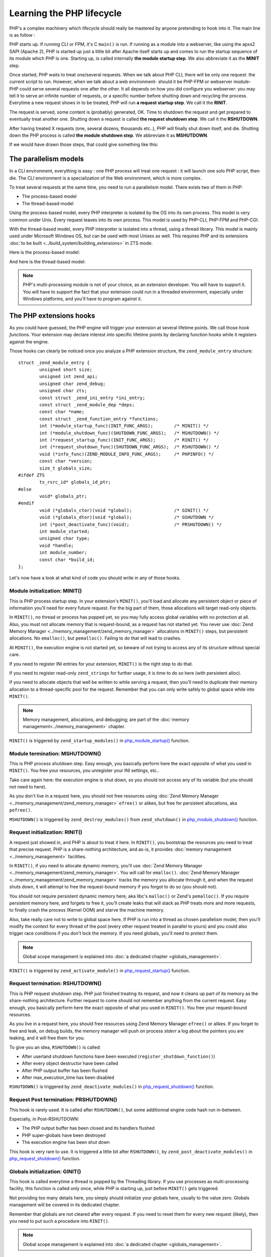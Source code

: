 Learning the PHP lifecycle
==========================

PHP's a complex machinery which lifecycle should really be mastered by anyone pretending to hook into it.
The main line is as follow :

PHP starts up. If running CLI or FPM, it's C ``main()`` is run. If running as a module into a webserver, like using the 
apxs2 SAPI (Apache 2), PHP is started up just a little bit after Apache itself starts up and comes to run the startup 
sequence of its module which PHP is one. Starting up, is called internally **the module startup step**. We also 
abbreviate it as the **MINIT** step.

Once started, PHP waits to treat one/several requests. When we talk about PHP CLI, there will be only one request: the 
current script to run. However, when we talk about a web environment- should it be PHP-FPM or webserver 
module- PHP could serve several requests one after the other. It all depends on how you did configure you webserver: 
you may tell it to serve an infinite number of requests, or a specific number before shutting down and recycling the 
process. Everytime a new request shows in to be treated, PHP will run **a request startup step**. We call it the 
**RINIT**.

The request is served, some content is (probably) generated, OK. Time to shutdown the request and get prepared to 
eventually treat another one. Shutting down a request is called **the request shutdown step**.  We call
it the **RSHUTDOWN**.

After having treated X requests (one, several dozens, thousands etc..), PHP will finally shut down itself, and die.
Shutting down the PHP process is called **the module shutdown step**. We abbreviate it as **MSHUTDOWN**.

If we would have drawn those steps, that could give something like this:

.. image:: ./images/php_classic_lifetime.png
   :align: center

The parallelism models
**********************

In a CLI environment, everything is easy : one PHP process will treat one request : it will launch one solo PHP script, 
then die.
The CLI environment is a specialization of the Web environment, which is more complex.

To treat several requests at the same time, you need to run a parallelism model. There exists two of them in PHP:

* The process-based model
* The thread-based model

Using the process-based model, every PHP interpreter is isolated by the OS into its own process.
This model is very common under Unix. Every request leaves into its own process.
This model is used by PHP-CLI, PHP-FPM and PHP-CGI.

With the thread-based model, every PHP interpreter is isolated into a thread, using a thread library.
This model is mainly used under Microsoft Windows OS, but can be used with most Unixes as well. This requires PHP and 
its extensions :doc:`to be built <../build_system/building_extensions>` in ZTS mode.

Here is the process-based model:

.. image:: ./images/php_lifetime_process.png
   :align: center

And here is the thread-based model:

.. image:: ./images/php_lifetime_thread.png
   :align: center

.. note:: PHP's multi-processing module is not of your choice, as an extension developer. You will have to support it.
          You will have to support the fact that your extension could run in a threaded environment, especially under 
          Windows platforms, and you'll have to program against it.

The PHP extensions hooks
************************

As you could have guessed, the PHP engine will trigger your extension at several lifetime points. We call those *hook 
functions*. Your extension may declare interest into specific lifetime points by declaring function hooks while it 
registers against the engine.

Those hooks can clearly be noticed once you analyze a PHP extension structure, the ``zend_module_entry`` structure::

    struct _zend_module_entry {
	    unsigned short size;
	    unsigned int zend_api;
	    unsigned char zend_debug;
	    unsigned char zts;
	    const struct _zend_ini_entry *ini_entry;
	    const struct _zend_module_dep *deps;
	    const char *name;
	    const struct _zend_function_entry *functions;
	    int (*module_startup_func)(INIT_FUNC_ARGS);        /* MINIT() */
	    int (*module_shutdown_func)(SHUTDOWN_FUNC_ARGS);   /* MSHUTDOWN() */
	    int (*request_startup_func)(INIT_FUNC_ARGS);       /* RINIT() */
	    int (*request_shutdown_func)(SHUTDOWN_FUNC_ARGS);  /* RSHUTDOWN() */
	    void (*info_func)(ZEND_MODULE_INFO_FUNC_ARGS);     /* PHPINFO() */
	    const char *version;
	    size_t globals_size;
    #ifdef ZTS
	    ts_rsrc_id* globals_id_ptr;
    #else
	    void* globals_ptr;
    #endif
	    void (*globals_ctor)(void *global);                /* GINIT() */
	    void (*globals_dtor)(void *global);                /* GSHUTDOWN */
	    int (*post_deactivate_func)(void);                 /* PRSHUTDOWN() */
	    int module_started;
	    unsigned char type;
	    void *handle;
	    int module_number;
	    const char *build_id;
    };

Let's now have a look at what kind of code you should write in any of those hooks.
    
Module initialization: MINIT()
------------------------------

This is PHP process startup step. In your extension's ``MINIT()``, you'll load and allocate any persistent object or 
piece of information you'll need for every future request.
For the big part of them, those allocations will target read-only objects.

In ``MINIT()``, no thread or process has popped yet, so you may fully access global variables with no protection at 
all. Also, you must not allocate memory that is request-bound, as a request has not started yet.
You never use :doc:`Zend Memory Manager <../memory_management/zend_memory_manager>` allocations in ``MINIT()`` steps, 
but persistent allocations. No ``emalloc()``, but ``pemalloc()``. Failing to do that will lead to crashes.

At ``MINIT()``, the execution engine is not started yet, so beware of not trying to access any of its structure without 
special care.

If you need to register INI entries for your extension, ``MINIT()`` is the right step to do that.

If you need to register read-only ``zend_strings`` for further usage, it is time to do so here (with persistent alloc).

If you need to allocate objects that well be written to while serving a request, then you'll need to duplicate their 
memory allocation to a thread-specific pool for the request. Remember that you can only write safely to global space
while into ``MINIT()``.

.. note:: Memory management, allocations, and debugging; are part of the :doc:`memory management<../memory_management>` 
          chapter.

``MINIT()`` is triggered by ``zend_startup_modules()`` in 
`php_module_startup() <https://github.com/php/php-src/blob/3704947696fe0ee93e025fa85621d297ac7a1e4d/main/main.c#L2009>`_ 
function.

Module termination: MSHUTDOWN()
-------------------------------

This is PHP process shutdown step. Easy enough, you basically perform here the exact opposite of what you used in 
``MINIT()``. You free your resources, you unregister your INI settings, etc..

Take care again here: the execution engine is shut down, so you should not access any of its variable (but you should 
not need to here).

As you don't live in a request here, you should not free resources using 
:doc:`Zend Memory Manager <../memory_management/zend_memory_manager>` ``efree()`` or alikes, but free for persistent 
allocations, aka ``pefree()``.

``MSHUTDOWN()`` is triggered by ``zend_destroy_modules()`` from ``zend_shutdown()`` in  
`php_module_shutdown() <https://github.com/php/php-src/blob/3704947696fe0ee93e025fa85621d297ac7a1e4d/main/main.c#L2335>`_ 
function.

Request initialization: RINIT()
-------------------------------

A request just showed in, and PHP is about to treat it here. In ``RINIT()``, you bootstrap the resources you need to 
treat that precise request. PHP is a share-nothing architecture, and as-is, it provides 
:doc:`memory management <../memory_management>` facilities.

In ``RINIT()``, if you need to allocate dynamic memory, you'll use 
:doc:`Zend Memory Manager <../memory_management/zend_memory_manager>`. You will call for ``emalloc()``.
:doc:`Zend Memory Manager <../memory_management/zend_memory_manager>` tracks the memory you allocate through it, and 
when the request shuts down, it will attempt to free the request-bound memory if you forgot to do so (you should not).

You should not require persistent dynamic memory here, aka libc's ``malloc()`` or Zend's ``pemalloc()``. If you require 
persistent memory here, and forgets to free it, you'll create leaks that will stack as PHP treats more and more 
requests, to finally crash the process (Kernel OOM) and starve the machine memory.

Also, take really care not to write to global space here. If PHP is run into a thread as chosen parallelism model, then 
you'll modify the context for every thread of the pool (every other request treated in parallel to yours) and you could 
also trigger race conditions if you don't lock the memory.
If you need globals, you'll need to protect them.

.. note:: Global scope management is explained into :doc:`a dedicated  chapter <globals_management>`.

``RINIT()`` is triggered by ``zend_activate_module()`` in 
`php_request_startup() <https://github.com/php/php-src/blob/3704947696fe0ee93e025fa85621d297ac7a1e4d/main/main.c#L1558>`_ 
function.

Request termination: RSHUTDOWN()
--------------------------------

This is PHP request shutdown step. PHP just finished treating its request, and now it cleans up part of its memory as 
the share-nothing architecture. Further request to come should not remember anything from the current request.
Easy enough, you basically perform here the exact opposite of what you used in ``RINIT()``. You free your request-bound 
resources.

As you live in a request here, you should free resources using Zend Memory Manager ``efree()`` or alikes.
If you forget to free and leak, on debug builds, the memory manager will push on process *stderr* a log about the 
pointers you are leaking, and it will free them for you.

To give you an idea, ``RSHUTDOWN()`` is called:

* After userland shutdown functions have been executed (``register_shutdown_function()``)
* After every object destructor have been called
* After PHP output buffer has been flushed
* After max_execution_time has been disabled

``RSHUTDOWN()`` is triggered by ``zend_deactivate_modules()`` in 
`php_request_shutdown() <https://github.com/php/php-src/blob/3704947696fe0ee93e025fa85621d297ac7a1e4d/main/main.c#L1758>`_ 
function.

Request Post termination: PRSHUTDOWN()
--------------------------------------

This hook is rarely used. It is called after ``RSHUTDOWN()``, but some additionnal engine code hash run in-between.

Especially, in Post-RSHUTDOWN:

* The PHP output buffer has been closed and its handlers flushed
* PHP super-globals have been destroyed
* The execution engine has been shut down

This hook is very rare to use. It is triggered a little bit after ``RSHUTDOWN()``, by ``zend_post_deactivate_modules()`` in 
`php_request_shutdown() <https://github.com/php/php-src/blob/3704947696fe0ee93e025fa85621d297ac7a1e4d/main/main.c#L1758>`_ 
function.

Globals initialization: GINIT()
-------------------------------

This hook is called everytime a thread is popped by the Threading library. If you use processes as multi-processing 
facility, this function is called only once, while PHP is starting up, just before ``MINIT()`` gets triggered.

Not providing too many details here, you simply should initialize your globals here, usually to the value zero.
Globals management will be covered in its dedicated chapter.

Remember that globals are not cleared after every request. If you need to reset them for every new request (likely), 
then you need to put such a procedure into ``RINIT()``.

.. note:: Global scope management is explained into :doc:`a dedicated  chapter <globals_management>`.

Globals termination: GSHUTDOWN()
--------------------------------

This hook is called everytime a thread dies from the Threading library. If you use processes as multi-processing 
facility, this function is called only once, as part of PHP shutdown (during ``MSHUTDOWN()``).

Not providing too many details here, you simply should de-initialize your globals here, usually you have nothing to do, 
but if you allocated resources while constructing globals (``GINIT()``), here is the step where you should release them.

Globals management will be covered in its dedicated chapter.

Remember that globals are not cleared after every request; aka ``GSHUTDOWN()`` is not called as part of ``RSHUTDOWN()``.

.. note:: Global scope management is explained into :doc:`a dedicated  chapter <globals_management>`.

Information gathering: MINFO()
------------------------------

That hook is special as it is never triggered automatically by the engine, but only when you ask it informations about 
an extension. The typical use case is a call to ``phpinfo()``. This function is then run, and it is expected to print 
into a stream special informations about the current extension.

The ``phpinfo()`` panel informations, in short.

This function can also be called through the CLI, using one of the reflection switch such as ``php --ri pib`` or via 
userland with a call to ``ini_get_all()`` f.e

You may leave it empty, in such a case only the name of the extension is displayed and nothing more (possible INI 
settings are not displayed as this happens as part of MINFO()).

Thoughts on PHP lifecycle
-------------------------
.. image:: ./images/php_extensions_lifecycle.png
   :align: center

As you may have spotted, ``RINIT()`` and ``RSHUTDOWN()`` are especially crucial as they could get triggered thousands 
of times on your extension. If the PHP setup is about Web (not CLI), and has been configured so that it can treat an 
infinite number of requests, thus your ``RINIT()/RSHUTDOWN()`` couple will be called an infinite amount of time.

We'd like to once more get your attention about memory management. The little tiny byte you'll eventually leak while 
treating a request (between ``RINIT()`` and ``RSHUTDOWN()``) will have dramatic consequences on fully loaded servers.
That's why you are advised to use :doc:`Zend Memory Manager <../memory_management/zend_memory_manager>` for such 
allocations. PHP will forget and free the request memory at the end of every request as part of the share-nothing 
architecture, that's PHP's internal design.

Also, if you crash with a SIGSEGV signal (bad memory access), you crash the entire process. If the PHP setup was using 
threads as multi-processing engine, then you crash every other thread with you, and could even crash the webserver.

.. note:: The C language is not the PHP language. Using C, errors and mistakes in your program will highly probably 
          lead to a program crash and termination.

Hooking by overwritting function pointers
*****************************************

Now you know when the engine will trigger your code, there exists also noticeable function pointers you may replace to 
hook into the engine.
As those pointers are global variables, you may replace them into ``MINIT()`` step, and put them back into 
``MSHUTDOWN()``.

Those of interest are:

.. +---------+-----------------+---------------------------------------------------------------------------+
.. | Subject | Definition file |                         function                                          |
.. +---------+-----------------+---------------------------------------------------------------------------+
.. |  Error  |  Zend/zend.h    | `void (*zend_error_cb)(int type, const char *error_filename,              |
.. |         |                 | const uint error_lineno, const char *format, va_list args)`               |
.. +---------+-----------------+---------------------------------------------------------------------------+
.. |         |                 |                                                                           |
.. +---------+-----------------+---------------------------------------------------------------------------+

* AST, Zend/zend_ast.h:
    * `void (*zend_ast_process_t)(zend_ast *ast)`

* Compiler, Zend/zend_compile.h:
    * `zend_op_array *(*zend_compile_file)(zend_file_handle *file_handle, int type)`
    * `zend_op_array *(*zend_compile_string)(zval *source_string, char *filename)`

* Executor, Zend/zend_execute.h:
    * `void (*zend_execute_ex)(zend_execute_data *execute_data)`
    * `void (*zend_execute_internal)(zend_execute_data *execute_data, zval *return_value)`

* GC, Zend/zend_gc.h:
    * `int (*gc_collect_cycles)(void)`

* TSRM, TSRM/TSRM.h:
    * `void (*tsrm_thread_begin_func_t)(THREAD_T thread_id)`
    * `void (*tsrm_thread_end_func_t)(THREAD_T thread_id)`

* Error, Zend/zend.h:
    * `void (*zend_error_cb)(int type, const char *error_filename, const uint error_lineno, const char *format, 
      va_list args)`

* Exceptions, Zend/zend_exceptions.h:
    * `void (*zend_throw_exception_hook)(zval *ex)`

* Lifetime, Zend/zend.h:
    * `void (*zend_on_timeout)(int seconds)`
    * `void (*zend_interrupt_function)(zend_execute_data *execute_data)`
    * `void (*zend_ticks_function)(int ticks)`

Other exists but the above ones are the most important ones you could need while designing PHP extensions.
As their names are self explanatory, there is no need to detail every of them.

If you need some more informations, you can look for them into PHP source code, and discover when and how they get 
triggered.
